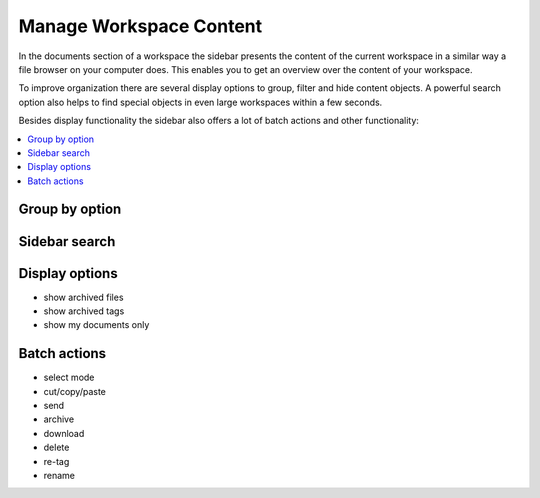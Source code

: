 Manage Workspace Content
========================

In the documents section of a workspace the sidebar presents the content of the current workspace in a similar way a file browser on your computer does.
This enables you to get an overview over the content of your workspace.

To improve organization there are several display options to group, filter and hide content objects. A powerful search option also helps to find special objects in even large workspaces within a few seconds.

Besides display functionality the sidebar also offers a lot of batch actions and other functionality:

.. contents::
    :depth: 1
    :local:

-------------------
Group by option
-------------------

-------------------
Sidebar search
-------------------

-------------------
Display options
-------------------

* show archived files
* show archived tags
* show my documents only

-------------------
Batch actions
-------------------

* select mode
* cut/copy/paste
* send
* archive
* download
* delete
* re-tag
* rename

